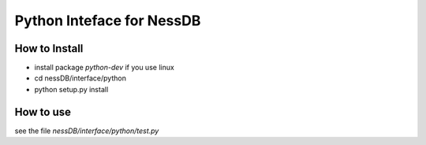 

Python Inteface for NessDB
============================================================

How to Install
------------------------------------------------------------

* install package `python-dev` if you use linux
* cd nessDB/interface/python
* python setup.py install


How to use
------------------------------------------------------------

see the file `nessDB/interface/python/test.py`




